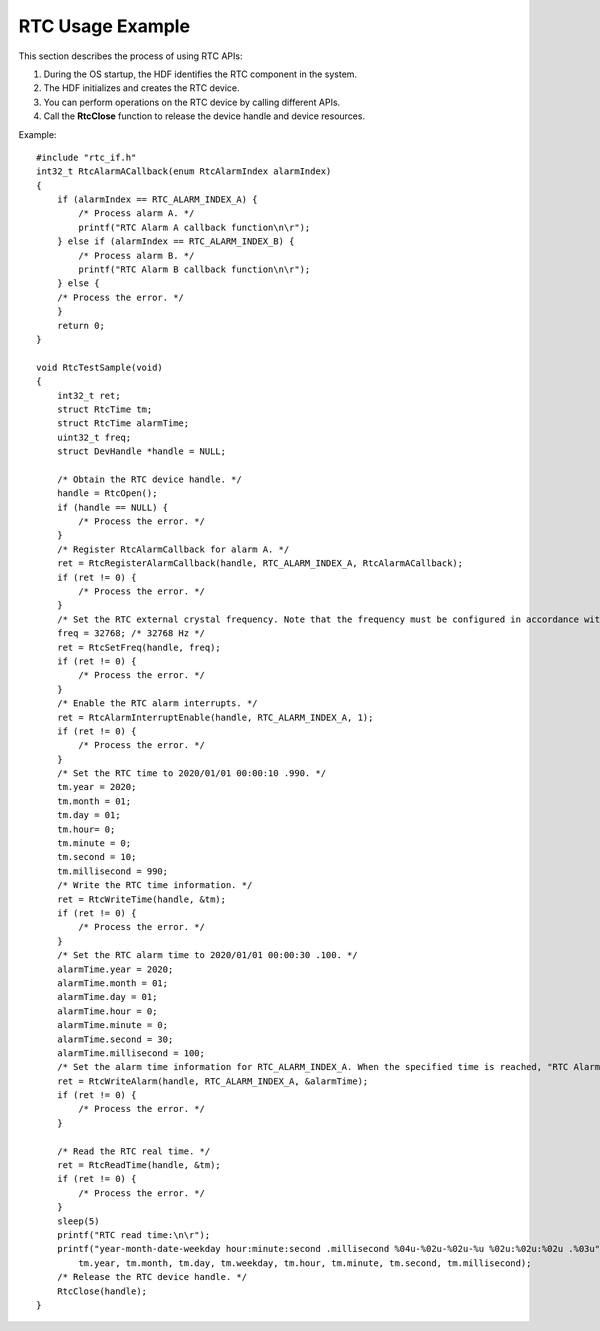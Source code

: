 RTC Usage Example
=================

This section describes the process of using RTC APIs:

1. During the OS startup, the HDF identifies the RTC component in the
   system.
2. The HDF initializes and creates the RTC device.
3. You can perform operations on the RTC device by calling different
   APIs.
4. Call the **RtcClose** function to release the device handle and
   device resources.

Example:

::

   #include "rtc_if.h"
   int32_t RtcAlarmACallback(enum RtcAlarmIndex alarmIndex)
   {
       if (alarmIndex == RTC_ALARM_INDEX_A) {
           /* Process alarm A. */
           printf("RTC Alarm A callback function\n\r");
       } else if (alarmIndex == RTC_ALARM_INDEX_B) {
           /* Process alarm B. */
           printf("RTC Alarm B callback function\n\r");
       } else {
       /* Process the error. */
       }
       return 0;
   }

   void RtcTestSample(void)
   {
       int32_t ret;
       struct RtcTime tm;
       struct RtcTime alarmTime;
       uint32_t freq;
       struct DevHandle *handle = NULL;

       /* Obtain the RTC device handle. */
       handle = RtcOpen();
       if (handle == NULL) {
           /* Process the error. */
       }
       /* Register RtcAlarmCallback for alarm A. */
       ret = RtcRegisterAlarmCallback(handle, RTC_ALARM_INDEX_A, RtcAlarmACallback);
       if (ret != 0) {
           /* Process the error. */
       }
       /* Set the RTC external crystal frequency. Note that the frequency must be configured in accordance with the requirements specified in the product manual of the in-use component. */
       freq = 32768; /* 32768 Hz */
       ret = RtcSetFreq(handle, freq);
       if (ret != 0) {
           /* Process the error. */
       }
       /* Enable the RTC alarm interrupts. */
       ret = RtcAlarmInterruptEnable(handle, RTC_ALARM_INDEX_A, 1);
       if (ret != 0) {
           /* Process the error. */
       }
       /* Set the RTC time to 2020/01/01 00:00:10 .990. */
       tm.year = 2020;
       tm.month = 01;
       tm.day = 01;
       tm.hour= 0;
       tm.minute = 0;
       tm.second = 10;
       tm.millisecond = 990;
       /* Write the RTC time information. */
       ret = RtcWriteTime(handle, &tm);
       if (ret != 0) {
           /* Process the error. */
       }
       /* Set the RTC alarm time to 2020/01/01 00:00:30 .100. */
       alarmTime.year = 2020;
       alarmTime.month = 01;
       alarmTime.day = 01;
       alarmTime.hour = 0;
       alarmTime.minute = 0;
       alarmTime.second = 30;
       alarmTime.millisecond = 100;
       /* Set the alarm time information for RTC_ALARM_INDEX_A. When the specified time is reached, "RTC Alarm A callback function" is printed. */
       ret = RtcWriteAlarm(handle, RTC_ALARM_INDEX_A, &alarmTime);
       if (ret != 0) {
           /* Process the error. */
       }

       /* Read the RTC real time. */
       ret = RtcReadTime(handle, &tm);
       if (ret != 0) {
           /* Process the error. */
       }
       sleep(5)
       printf("RTC read time:\n\r");
       printf("year-month-date-weekday hour:minute:second .millisecond %04u-%02u-%02u-%u %02u:%02u:%02u .%03u",
           tm.year, tm.month, tm.day, tm.weekday, tm.hour, tm.minute, tm.second, tm.millisecond);
       /* Release the RTC device handle. */
       RtcClose(handle);
   }
